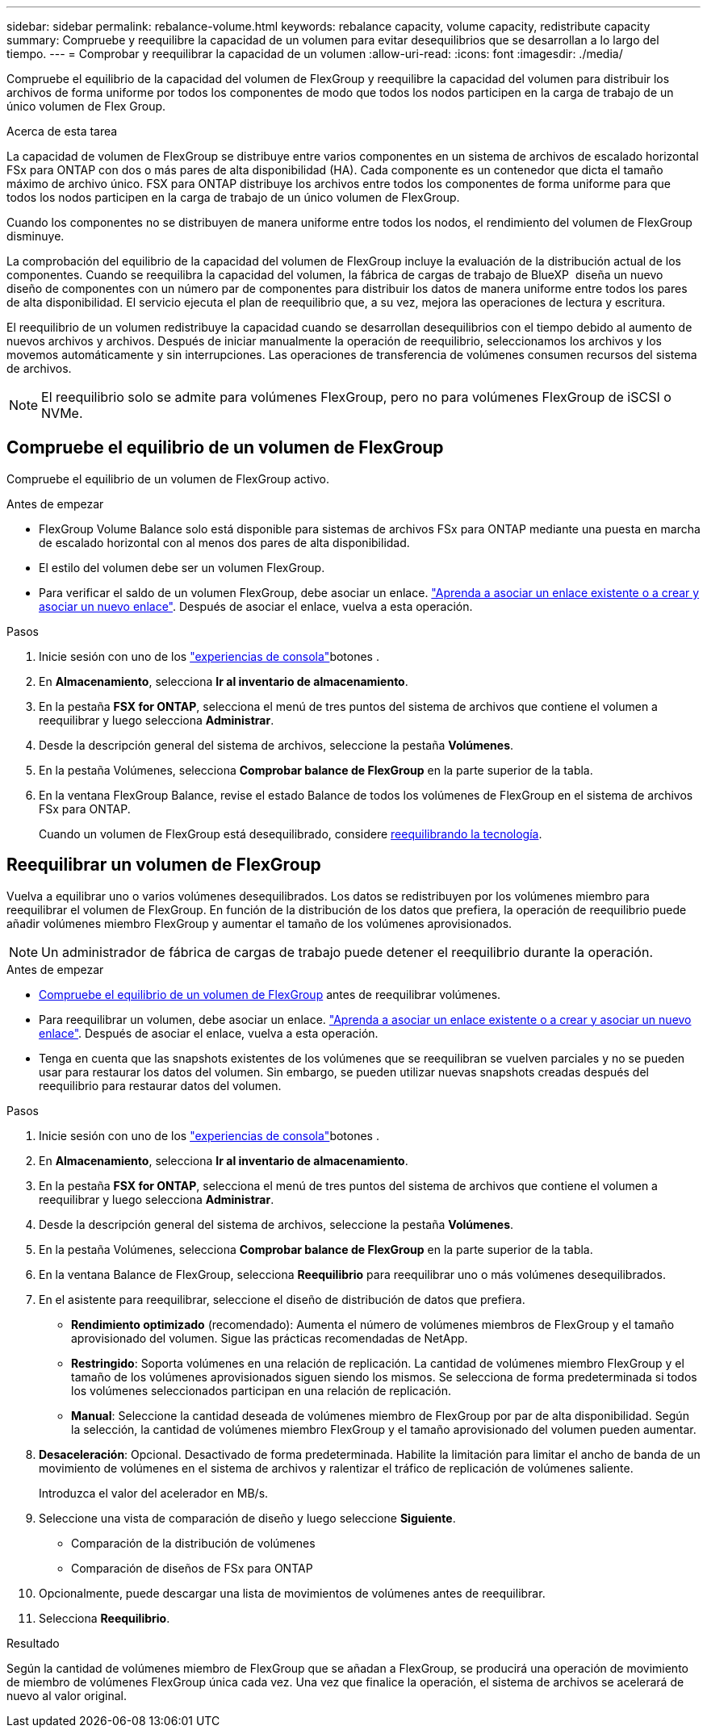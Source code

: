 ---
sidebar: sidebar 
permalink: rebalance-volume.html 
keywords: rebalance capacity, volume capacity, redistribute capacity 
summary: Compruebe y reequilibre la capacidad de un volumen para evitar desequilibrios que se desarrollan a lo largo del tiempo. 
---
= Comprobar y reequilibrar la capacidad de un volumen
:allow-uri-read: 
:icons: font
:imagesdir: ./media/


[role="lead"]
Compruebe el equilibrio de la capacidad del volumen de FlexGroup y reequilibre la capacidad del volumen para distribuir los archivos de forma uniforme por todos los componentes de modo que todos los nodos participen en la carga de trabajo de un único volumen de Flex Group.

.Acerca de esta tarea
La capacidad de volumen de FlexGroup se distribuye entre varios componentes en un sistema de archivos de escalado horizontal FSx para ONTAP con dos o más pares de alta disponibilidad (HA). Cada componente es un contenedor que dicta el tamaño máximo de archivo único. FSX para ONTAP distribuye los archivos entre todos los componentes de forma uniforme para que todos los nodos participen en la carga de trabajo de un único volumen de FlexGroup.

Cuando los componentes no se distribuyen de manera uniforme entre todos los nodos, el rendimiento del volumen de FlexGroup disminuye.

La comprobación del equilibrio de la capacidad del volumen de FlexGroup incluye la evaluación de la distribución actual de los componentes. Cuando se reequilibra la capacidad del volumen, la fábrica de cargas de trabajo de BlueXP  diseña un nuevo diseño de componentes con un número par de componentes para distribuir los datos de manera uniforme entre todos los pares de alta disponibilidad. El servicio ejecuta el plan de reequilibrio que, a su vez, mejora las operaciones de lectura y escritura.

El reequilibrio de un volumen redistribuye la capacidad cuando se desarrollan desequilibrios con el tiempo debido al aumento de nuevos archivos y archivos. Después de iniciar manualmente la operación de reequilibrio, seleccionamos los archivos y los movemos automáticamente y sin interrupciones. Las operaciones de transferencia de volúmenes consumen recursos del sistema de archivos.


NOTE: El reequilibrio solo se admite para volúmenes FlexGroup, pero no para volúmenes FlexGroup de iSCSI o NVMe.



== Compruebe el equilibrio de un volumen de FlexGroup

Compruebe el equilibrio de un volumen de FlexGroup activo.

.Antes de empezar
* FlexGroup Volume Balance solo está disponible para sistemas de archivos FSx para ONTAP mediante una puesta en marcha de escalado horizontal con al menos dos pares de alta disponibilidad.
* El estilo del volumen debe ser un volumen FlexGroup.
* Para verificar el saldo de un volumen FlexGroup, debe asociar un enlace. link:https://docs.netapp.com/us-en/workload-fsx-ontap/create-link.html["Aprenda a asociar un enlace existente o a crear y asociar un nuevo enlace"]. Después de asociar el enlace, vuelva a esta operación.


.Pasos
. Inicie sesión con uno de los link:https://docs.netapp.com/us-en/workload-setup-admin/console-experiences.html["experiencias de consola"^]botones .
. En *Almacenamiento*, selecciona *Ir al inventario de almacenamiento*.
. En la pestaña *FSX for ONTAP*, selecciona el menú de tres puntos del sistema de archivos que contiene el volumen a reequilibrar y luego selecciona *Administrar*.
. Desde la descripción general del sistema de archivos, seleccione la pestaña *Volúmenes*.
. En la pestaña Volúmenes, selecciona *Comprobar balance de FlexGroup* en la parte superior de la tabla.
. En la ventana FlexGroup Balance, revise el estado Balance de todos los volúmenes de FlexGroup en el sistema de archivos FSx para ONTAP.
+
Cuando un volumen de FlexGroup está desequilibrado, considere <<Reequilibrar un volumen de FlexGroup,reequilibrando la tecnología>>.





== Reequilibrar un volumen de FlexGroup

Vuelva a equilibrar uno o varios volúmenes desequilibrados. Los datos se redistribuyen por los volúmenes miembro para reequilibrar el volumen de FlexGroup. En función de la distribución de los datos que prefiera, la operación de reequilibrio puede añadir volúmenes miembro FlexGroup y aumentar el tamaño de los volúmenes aprovisionados.


NOTE: Un administrador de fábrica de cargas de trabajo puede detener el reequilibrio durante la operación.

.Antes de empezar
* <<Compruebe el equilibrio de un volumen de FlexGroup,Compruebe el equilibrio de un volumen de FlexGroup>> antes de reequilibrar volúmenes.
* Para reequilibrar un volumen, debe asociar un enlace. link:https://docs.netapp.com/us-en/workload-fsx-ontap/create-link.html["Aprenda a asociar un enlace existente o a crear y asociar un nuevo enlace"]. Después de asociar el enlace, vuelva a esta operación.
* Tenga en cuenta que las snapshots existentes de los volúmenes que se reequilibran se vuelven parciales y no se pueden usar para restaurar los datos del volumen. Sin embargo, se pueden utilizar nuevas snapshots creadas después del reequilibrio para restaurar datos del volumen.


.Pasos
. Inicie sesión con uno de los link:https://docs.netapp.com/us-en/workload-setup-admin/console-experiences.html["experiencias de consola"^]botones .
. En *Almacenamiento*, selecciona *Ir al inventario de almacenamiento*.
. En la pestaña *FSX for ONTAP*, selecciona el menú de tres puntos del sistema de archivos que contiene el volumen a reequilibrar y luego selecciona *Administrar*.
. Desde la descripción general del sistema de archivos, seleccione la pestaña *Volúmenes*.
. En la pestaña Volúmenes, selecciona *Comprobar balance de FlexGroup* en la parte superior de la tabla.
. En la ventana Balance de FlexGroup, selecciona *Reequilibrio* para reequilibrar uno o más volúmenes desequilibrados.
. En el asistente para reequilibrar, seleccione el diseño de distribución de datos que prefiera.
+
** *Rendimiento optimizado* (recomendado): Aumenta el número de volúmenes miembros de FlexGroup y el tamaño aprovisionado del volumen. Sigue las prácticas recomendadas de NetApp.
** *Restringido*: Soporta volúmenes en una relación de replicación. La cantidad de volúmenes miembro FlexGroup y el tamaño de los volúmenes aprovisionados siguen siendo los mismos. Se selecciona de forma predeterminada si todos los volúmenes seleccionados participan en una relación de replicación.
** *Manual*: Seleccione la cantidad deseada de volúmenes miembro de FlexGroup por par de alta disponibilidad. Según la selección, la cantidad de volúmenes miembro FlexGroup y el tamaño aprovisionado del volumen pueden aumentar.


. *Desaceleración*: Opcional. Desactivado de forma predeterminada. Habilite la limitación para limitar el ancho de banda de un movimiento de volúmenes en el sistema de archivos y ralentizar el tráfico de replicación de volúmenes saliente.
+
Introduzca el valor del acelerador en MB/s.

. Seleccione una vista de comparación de diseño y luego seleccione *Siguiente*.
+
** Comparación de la distribución de volúmenes
** Comparación de diseños de FSx para ONTAP


. Opcionalmente, puede descargar una lista de movimientos de volúmenes antes de reequilibrar.
. Selecciona *Reequilibrio*.


.Resultado
Según la cantidad de volúmenes miembro de FlexGroup que se añadan a FlexGroup, se producirá una operación de movimiento de miembro de volúmenes FlexGroup única cada vez. Una vez que finalice la operación, el sistema de archivos se acelerará de nuevo al valor original.
